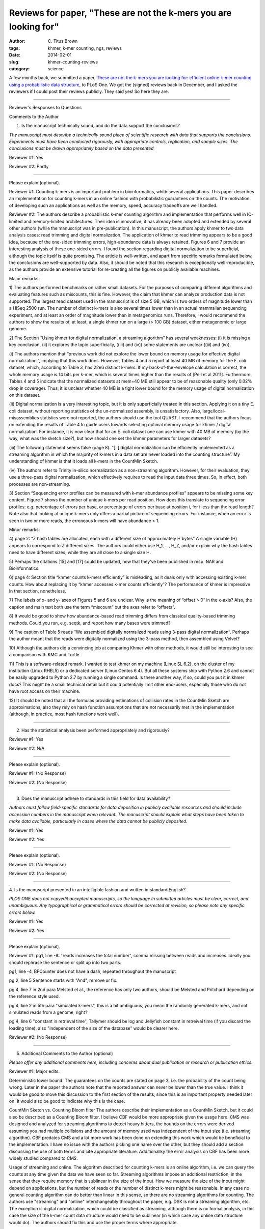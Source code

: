 Reviews for paper, "These are not the k-mers you are looking for"
#################################################################

:author: C\. Titus Brown
:tags: khmer, k-mer counting, ngs, reviews
:date: 2014-02-01
:slug: khmer-counting-reviews
:category: science

A few months back, we submitted a paper, `These are not the k-mers you
are looking for: efficient online k-mer counting using a probabilistic
data structure
<ivory.idyll.org/blog/2013-khmer-counting-paper.html>`__, to PLoS One.
We got the (signed) reviews back in December, and I asked the reviewers
if I could post their reviews publicly.  They said yes!  So here they are.

----

Reviewer's Responses to Questions

Comments to the Author

1. Is the manuscript technically sound, and do the data support the conclusions?

*The manuscript must describe a technically sound piece of scientific
research with data that supports the conclusions. Experiments must
have been conducted rigorously, with appropriate controls,
replication, and sample sizes. The conclusions must be drawn
appropriately based on the data presented.*

Reviewer #1: Yes

Reviewer #2: Partly

________________________________

Please explain (optional).

Reviewer #1: Counting k-mers is an important problem in
bioinformatics, whith several applications. This paper describes an
implementation for counting k-mers in an online fashion with
probabilistic guarantees on the counts. The motivation of developing
such an applications as well as the memory, speed, accuracy tradeoffs
are well handled.

Reviewer #2: The authors describe a probabilistic k-mer counting
algorithm and implementation that performs well in IO-limited and
memory-limited architectures. Their idea is innovative, it has already
been adopted and extended by several other authors (while the
manuscript was in pre-publication). In this manuscript, the authors
apply khmer to two data analysis cases: read trimming and digital
normalization. The application of khmer to read trimming appears to be
a good idea, because of the one-sided trimming errors, high-abundance
data is always retained. Figures 6 and 7 provide an interesting
analysis of these one-sided errors. I found the section regarding
digital normalization to be superficial, although the topic itself is
quite promising. The article is well-written, and apart from specific
remarks formulated below, the conclusions are well-supported by data.
Also, it should be noted that this research is exceptionally
well-reproducible, as the authors provide an extensive tutorial for
re-creating all the figures on publicly available machines.

Major remarks:

1) The authors performed benchmarks on rather small datasets. For the
purposes of comparing different algorithms and evaluating features
such as miscounts, this is fine. However, the claim that khmer can
analyze production data is not supported. The largest read dataset
used in the manuscript is of size 5 GB, which is two orders of
magnitude lower than a HiSeq 2500 run. The number of distinct k-mers
is also several times lower than in an actual mammalian sequencing
experiment, and at least an order of magnitude lower than in
metagenomics runs. Therefore, I would recommend the authors to show
the results of, at least, a single khmer run on a large (> 100 GB)
dataset, either metagenomic or large genome.

2) The Section “Using khmer for digital normalization, a streaming
algorithm” has several weaknesses: (i) it is missing a key conclusion,
(ii) it explores the topic superficially, ((iii) and (iv)) some
statements are unclear ((iii) and (iv)).

(i) The authors mention that “previous work did not explore the lower
bound on memory usage for effective digital normalization.”, implying
that this work does. However, Tables 4 and 5 report at least 40 MB of
memory for the E. coli dataset, which, according to Table 3, has 22e6
distinct k-mers. If my back-of-the-envelope calculation is correct,
the whole memory usage is 14 bits per k-mer, which is several times
higher than the results of [Pell et al 2011]. Furthermore, Tables 4
and 5 indicate that the normalized datasets at mem=40 MB still appear
to be of reasonable quality (only 0.02% drop in coverage). Thus, it is
unclear whether 40 MB is a tight lower bound for the memory usage of
digital normalization on this dataset.

(ii) Digital normalization is a very interesting topic, but it is only
superficially treated in this section. Applying it on a tiny E. coli
dataset, without reporting statistics of the un-normalized assembly,
is unsatisfactory. Also, large/local-misassemblies statistics were not
reported, the authors should use the tool QUAST. I recommend that the
authors focus on extending the results of Table 4 to guide users
towards selecting optimal memory usage for khmer / digital
normalization. For instance, it is now clear that for an E. coli
dataset one can use khmer with 40 MB of memory (by the way, what was
the sketch size?), but how should one set the khmer parameters for
larger datasets?

(iii) The following statement seems false (page 8). “[..] digital
normalization can be efficiently implemented as a streaming algorithm
in which the majority of k-mers in a data set are never loaded into
the counting structure”. My understanding of khmer is that it loads
all k-mers in the CountMin Sketch.

(iv) The authors refer to Trinity in-silico normalization as a
non-streaming algorithm. However, for their evaluation, they use a
three-pass digital normalization, which effectively requires to read
the input data three times. So, in effect, both processes are
non-streaming.

3) Section “Sequencing error profiles can be measured with k-mer
abundance profiles” appears to be missing some key content. Figure 7
shows the number of unique k-mers per read position. How does this
translate to sequencing error profiles: e.g. percentage of errors per
base, or percentage of errors per base at position i, for i less than
the read length? Note also that looking at unique k-mers only offers a
partial picture of sequencing errors. For instance, when an error is
seen in two or more reads, the erroneous k-mers will have abundance >
1.

Minor remarks:

4) page 2: “Z hash tables are allocated, each with a different size of
approximately H bytes” A single variable (H) appears to correspond to
Z different sizes. The authors could either use H_1, ..., H_Z, and/or
explain why the hash tables need to have different sizes, while they
are all close to a single size H.

5) Perhaps the citations [15] and [17] could be updated, now that
they’ve been published in resp. NAR and Bioinformatics.

6) page 4: Section title “khmer counts k-mers efficiently” is
misleading, as it deals only with accessing existing k-mer counts. How
about replacing it by “khmer accesses k-mer counts efficiently”? The
performance of khmer is impressive in that section, nonetheless.

7) The labels of x- and y- axes of Figures 5 and 6 are unclear. Why is
the meaning of “offset > 0” in the x-axis? Also, the caption and main
text both use the term “miscount” but the axes refer to “offsets”.

8) It would be good to show how abundance-based read trimming differs
from classical quality-based trimming methods. Could you run, e.g.
seqtk, and report how many bases were trimmed?

9) The caption of Table 5 reads “We assembled digitally normalized
reads using 3-pass digital normalization“. Perhaps the author meant
that the reads were digitally normalized using the 3-pass method, then
assembled using Velvet?

10) Although the authors did a convincing job at comparing Khmer with
other methods, it would still be interesting to see a comparison with
KMC and Turtle.

11) This is a software-related remark. I wanted to test khmer on my
machine (Linux SL 6.2), on the cluster of my institution (Linux RHEL5)
or a dedicated server (Linux Centos 6.4). But all these systems ship
with Python 2.6 and cannot be easily upgraded to Python 2.7 by running
a single command. Is there another way, if so, could you put it in
khmer docs? This might be a small technical detail but it could
potentially limit other end-users, especially those who do not have
root access on their machine.

12) It should be noted that all the formulas providing estimations of
collision rates in the CountMin Sketch are approximations, also they
rely on hash function assumptions that are not necessarily met in the
implementation (although, in practice, most hash functions work well).

________________________________

2. Has the statistical analysis been performed appropriately and rigorously?

Reviewer #1: Yes

Reviewer #2: N/A

________________________________

Please explain (optional).

Reviewer #1: (No Response)

Reviewer #2: (No Response)

________________________________

3. Does the manuscript adhere to standards in this field for data availability?

*Authors must follow field-specific standards for data deposition in
publicly available resources and should include accession numbers in
the manuscript when relevant. The manuscript should explain what steps
have been taken to make data available, particularly in cases where
the data cannot be publicly deposited.*

Reviewer #1: Yes

Reviewer #2: Yes

________________________________

Please explain (optional).

Reviewer #1: (No Response)

Reviewer #2: (No Response)

________________________________

4. Is the manuscript presented in an intelligible fashion and written
in standard English?

*PLOS ONE does not copyedit accepted manuscripts, so the language in
submitted articles must be clear, correct, and unambiguous. Any
typographical or grammatical errors should be corrected at revision,
so please note any specific errors below.*

Reviewer #1: Yes

Reviewer #2: Yes

________________________________

Please explain (optional).

Reviewer #1: pg1, line -8:
"reads increases the total number", comma missing between reads and
increases. ideally you should rephrase the sentence or split up into
two parts.

pg1, line -4,
BFCounter does not have a dash, repeated throughout the manuscript

pg 2, line 5
Sentence starts with "And", remove or fix.

pg 4, line 7 in 2nd para
Melsted et al., the reference has only two authors, should be Melsted
and Pritchard depending on the reference style used.

pg 4, line 2 in 5th para
"simulated k-mers", this is a bit ambiguous, you mean the randomly
generated k-mers, and not simulated reads from a genome, right?

pg 4, line 6
"constant in retrieval time", Tallymer should be log and Jellyfish
constant in retreival time (if you discard the loading time), also
"independent of the size of the database" would be clearer here.

Reviewer #2: (No Response)

________________________________

5. Additional Comments to the Author (optional)

*Please offer any additional comments here, including concerns about
dual publication or research or publication ethics.*

Reviewer #1: Major edits.

Deterministic lower bound.
The guarantees on the counts are stated on page 3, i.e. the
probability of the count being wrong. Later in the paper the authors
note that the reported answer can never be lower than the true value.
I think it would be good to move this discussion to the first section
of the results, since this is an important property needed later on.
It would also be good to indicate why this is the case.

CountMin Sketch vs. Counting Bloom filter
The authors describe their implementation as a CountMin Sketch, but it
could also be described as a Counting Bloom filter. I believe CBF
would be more appropriate given the usage here. CMS was designed and
analyzed for streaming algorithms to detect heavy hitters, the bounds
on the errors were derived assuming you had multiple collisions and
the amount of memory used was independent of the input size (i.e.
streaming algorithm). CBF predates CMS and a lot more work has been
done on extending this work which would be beneficial to the
implementation. I have no issue with the authors picking one name over
the other, but they should add a section discussing the use of both
terms and cite appropriate literature. Additionallky the error
analysis on CBF has been more widely studied compared to CMS.


Usage of streaming and online.
The algorithm described for counting k-mers is an online algorithm,
i.e. we can query the counts at any time given the data we have seen
so far. Streaming algorithms impose an additional restriction, in the
sense that they require memory that is sublinear in the size of the
input. How we measure the size of the input might depend on
applications, but the number of reads or the number of distinct k-mers
might be reasonable. In any case no general counting algorithm can do
better than linear in this sense, so there are no streaming algorithms
for counting. The authors use "streaming" and "online" interchangeably
throughout the paper, e.g. DSK is not a streaming algorithm, etc. The
exception is digital normalization, which could be classified as
streaming, although there is no formal analysis, in this case the size
of the k-mer count data structure would need to be sublinear (in which
case any online data structure would do). The authors should fix this
and use the proper terms where appropriate.

Parallel speedup.
Both Jellyfish and khmer are run in parallel mode, using many cores
simultaneously. From the scripts one can see that 8 threads were used
for both programs. What I would like to see is how well khmer scales
with multiple cores, i.e. run with 1,2,4,8, .. threads, up to the
number of cores and see how much speedup is gained. Granted it will
not be linear because of I/O overhead, but it would be nice to see
that throwing more cores at the problem helps.

Fixed memory
pg 6, paragraph 5
The authors claim that the memory usage is fixed, but compared to
what. Generally with streaming algorithms we fix the error rate and
probability of failure and in this case fixed means independent of the
size of the input (or logarithmic). In this setting if we fix the
error rate, the memory usage will be linear in the size of the input.
Although one can argue that the constants are much better, and this is
really important in practice, this does not imply "fixed memory
usage". Please fix this issue (no pun intended).

pg 6, line 4-5
"Note that ...", this is no longer true, the previous implementation
was single threaded and [8] compared single threaded to multithreaded.
The current version on https://github.com/pmelsted/BFCounter is
multithreaded and competitive in speed. I ran comparisons with
Jellyfish on 1,4, and 8 threads and it achieves similar speedups on
the same data sets used in the papers

Command lines used for running BFCounter::

   BFCounter count -k 22 -n 360000000 -t 8 -c 100000 -o iowa.1 -b 4 iowa_prairie_0920.fastq.1
   BFCounter dump -k 22 -i iowa.1 -o iowa.1.txt

Parameter selection:

The memory usage of both khmer and Jellyfish is dependent on the
estimated number of k-mers present. For the file
iowa_prairie_0920.fa.1, Jellyfish was run with -s 701472602, i.e. 700M
22-mers, whereas khmer was run with --hashsize 1476277798 (1400M)
k-mers. Given that there are approx 500M distinct 22-mers in the file
how were the parameters selected. The authors describe finding the -s
parameter for jellyfish that keeps everything in memory (the table
sizes are powers of two), but how was the parameter chosen for khmer?

minor edits
pg1, line -8:
"reads increases the total number", comma missing between reads and
increases. ideally you should rephrase the sentence or split up into
two parts.

pg1, line -4,
BFCounter does not have a dash, repeated throughout the manuscript

pg 2, line 5
Sentence starts with "And", remove or fix.

pg 4, lines 3-4
"Here .. outperforming jellyfish", looking at the graph this is not
supported, it seems that khmer is much faster.

pg 3, line -9
it should be noted that khmer's memory usage is not dependent on k
because the kmers are stored implicitly in the data structure. Also
the total number of k-mers from error reads grows with k (up to half
the read length) so that affects the memory usage as well (although
equally for all software).

pg 4, line 7 in 2nd para
Melsted et al., the reference has only two authors, should be Melsted
and Pritchard depending on the reference style used.

pg 4, line 2 in 5th para
"simulated k-mers", this is a bit ambiguous, you mean the randomly
generated k-mers, and not simulated reads from a genome, right?

pg 4, line 6
"constant in retrieval time", Tallymer should be log and Jellyfish
constant in retreival time (if you discard the loading time), also
"independent of the size of the database" would be clearer here.

Reviewer #2: (No Response)